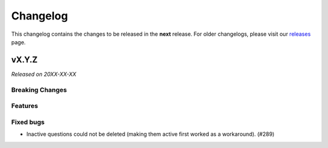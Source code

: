 Changelog
=========

This changelog contains the changes to be released in the **next** release.
For older changelogs, please visit our releases_ page.

vX.Y.Z
------

*Released on 20XX-XX-XX*

Breaking Changes
~~~~~~~~~~~~~~~~


Features
~~~~~~~~


Fixed bugs
~~~~~~~~~~~

- Inactive questions could not be deleted (making them active first worked as a workaround). (#289)


.. _releases: https://github.com/pretalx/pretalx/releases
